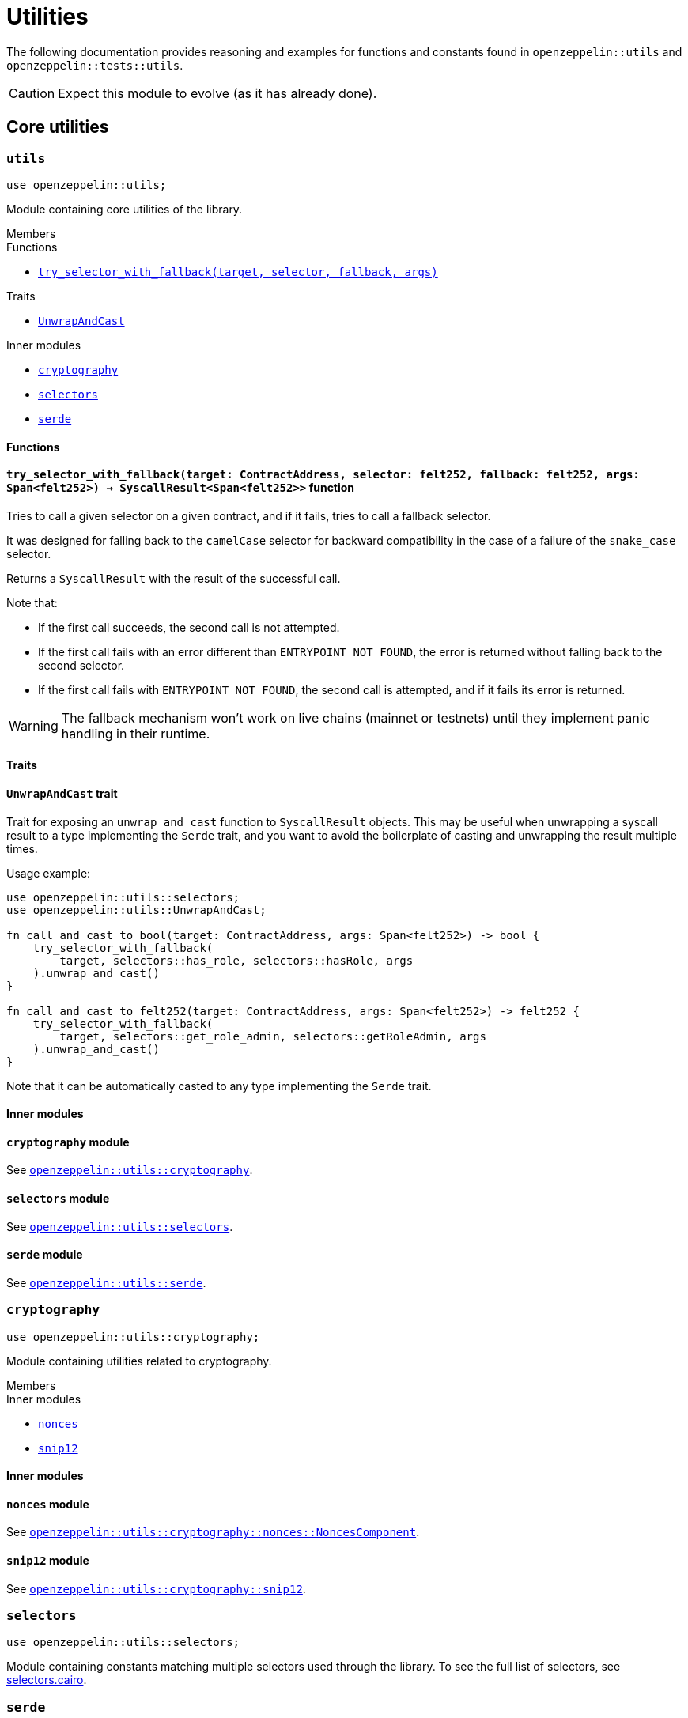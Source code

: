 = Utilities

The following documentation provides reasoning and examples for functions and constants found in `openzeppelin::utils`
and `openzeppelin::tests::utils`.

CAUTION: Expect this module to evolve (as it has already done).

== Core utilities

[.contract]
[[utils]]
=== `++utils++`

```javascript
use openzeppelin::utils;
```

Module containing core utilities of the library.

[.contract-index]
.Members
--
.Functions
* xref:#utils-try_selector_with_fallback[`++try_selector_with_fallback(target, selector, fallback, args)++`]

.Traits
* xref:#utils-UnwrapAndCast[`++UnwrapAndCast++`]

.Inner modules
* xref:#utils-cryptography[`++cryptography++`]
* xref:#utils-selectors[`++selectors++`]
* xref:#utils-serde[`++serde++`]
--

[#utils-Functions]
==== Functions

[.contract-item]
[[utils-try_selector_with_fallback]]
==== `[.contract-item-name]#++try_selector_with_fallback++#++(target: ContractAddress, selector: felt252, fallback: felt252, args: Span<felt252>) → SyscallResult<Span<felt252>>++` [.item-kind]#function#

Tries to call a given selector on a given contract, and if it fails, tries to call a fallback selector.

It was designed for falling back to the `camelCase` selector for backward compatibility in the
case of a failure of the `snake_case` selector.

Returns a `SyscallResult` with the result of the successful call.

Note that:

- If the first call succeeds, the second call is not attempted.

- If the first call fails with an error different than `ENTRYPOINT_NOT_FOUND`, the error is returned
without falling back to the second selector.

- If the first call fails with `ENTRYPOINT_NOT_FOUND`, the second call is attempted, and if it fails its
error is returned.

WARNING: The fallback mechanism won't work on live chains (mainnet or testnets) until
they implement panic handling in their runtime.

[#utils-Traits]
==== Traits

[.contract-item]
[[utils-UnwrapAndCast]]
==== `[.contract-item-name]#++UnwrapAndCast++#` [.item-kind]#trait#

Trait for exposing an `unwrap_and_cast` function to `SyscallResult` objects. This may be useful
when unwrapping a syscall result to a type implementing the `Serde` trait, and you want to avoid the boilerplate of
casting and unwrapping the result multiple times.

Usage example:

```javascript
use openzeppelin::utils::selectors;
use openzeppelin::utils::UnwrapAndCast;

fn call_and_cast_to_bool(target: ContractAddress, args: Span<felt252>) -> bool {
    try_selector_with_fallback(
        target, selectors::has_role, selectors::hasRole, args
    ).unwrap_and_cast()
}

fn call_and_cast_to_felt252(target: ContractAddress, args: Span<felt252>) -> felt252 {
    try_selector_with_fallback(
        target, selectors::get_role_admin, selectors::getRoleAdmin, args
    ).unwrap_and_cast()
}
```

Note that it can be automatically casted to any type implementing the `Serde` trait.

[#utils-Inner-Modules]
==== Inner modules

[.contract-item]
[[utils-cryptography]]
==== `[.contract-item-name]#++cryptography++#` [.item-kind]#module#

See xref:#cryptography[`openzeppelin::utils::cryptography`].


[.contract-item]
[[utils-selectors]]
==== `[.contract-item-name]#++selectors++#` [.item-kind]#module#

See xref:#selectors[`openzeppelin::utils::selectors`].

[.contract-item]
[[utils-serde]]
==== `[.contract-item-name]#++serde++#` [.item-kind]#module#

See xref:#serde[`openzeppelin::utils::serde`].

[.contract]
[[cryptography]]
=== `++cryptography++`

:snip12: https://github.com/starknet-io/SNIPs/blob/main/SNIPS/snip-12.md[SNIP12]

```javascript
use openzeppelin::utils::cryptography;
```

Module containing utilities related to cryptography.

[.contract-index]
.Members
--
.Inner modules
* xref:#cryptography-nonces[`++nonces++`]
* xref:#cryptography-snip12[`++snip12++`]
--

[#cryptography-Inner modules]
==== Inner modules

[.contract-item]
[[cryptography-nonces]]
==== `[.contract-item-name]#++nonces++#` [.item-kind]#module#

See xref:#NoncesComponent[`openzeppelin::utils::cryptography::nonces::NoncesComponent`].

[.contract-item]
[[cryptography-snip12]]
==== `[.contract-item-name]#++snip12++#` [.item-kind]#module#

See xref:#snip12[`openzeppelin::utils::cryptography::snip12`].


[.contract]
[[selectors]]
=== `++selectors++`

```javascript
use openzeppelin::utils::selectors;
```

:selectors: https://github.com/OpenZeppelin/cairo-contracts/blob/release-v0.11.0/src/utils/selectors.cairo[selectors.cairo]

Module containing constants matching multiple selectors used through the library.
To see the full list of selectors, see {selectors}.

[.contract]
[[serde]]
=== `++serde++`

```javascript
use openzeppelin::utils::serde;
```

Module containing utilities related to serialization and deserialization of Cairo data structures.

[.contract-index]
.Members
--
.Traits
* xref:#serde-SerializedAppend[`++SerializedAppend++`]
--

[#serde-Traits]
==== Traits

[.contract-item]
[[serde-SerializedAppend]]
==== `[.contract-item-name]#++SerializedAppend++#` [.item-kind]#trait#

Importing this trait allows the ability to append a serialized representation of a Cairo data structure already
implementing the `Serde` trait to a `felt252` buffer.

Usage example:

```javascript
use openzeppelin::utils::serde::SerializedAppend;
use starknet::ContractAddress;

fn to_calldata(recipient: ContractAddress, amount: u256) -> Array<felt252> {
    let mut calldata = array![];
    calldata.append_serde(recipient);
    calldata.append_serde(amount);
    calldata
}
```

Note that the `append_serde` method is automatically available for arrays of felts, and it accepts any data structure
that implements the `Serde` trait.

== Cryptography

[.contract]
[[NoncesComponent]]
=== `++NoncesComponent++`

```javascript
use openzeppelin::utils::cryptography::nonces::NoncesComponent;
```

Simple component for managing nonces.

[.contract-index#NoncesComponent-Embeddable-Impls]
.Embeddable Implementations
--
[.sub-index#NoncesComponent-Embeddable-Impls-NoncesImpl]
.SRC5Impl

* xref:#NoncesComponent-nonces[`++nonces(self, owner)++`]
--

[.contract-index]
.Internal Implementations
--
.InternalImpl

* xref:#NoncesComponent-use_nonce[`++use_nonce(self, owner)++`]
* xref:#NoncesComponent-use_checked_nonce[`++use_checked_nonce(self, owner, nonce)++`]
--

[#NoncesComponent-Embeddable-Functions]
==== Embeddable functions

[.contract-item]
[[NoncesComponent-nonces]]
==== `[.contract-item-name]#++nonces++#++(self: @ContractState, owner: ContractAddress) → felt252++` [.item-kind]#external#

Returns the next unused nonce for an `owner`.

[#NoncesComponent-Internal-Functions]
==== Internal functions

[.contract-item]
[[NoncesComponent-use_nonce]]
==== `[.contract-item-name]#++use_nonce++#++(ref self: ComponentState, owner: ContractAddress) → felt252++` [.item-kind]#internal#

Consumes a nonce, returns the current value, and increments nonce.

For each account, the nonce has an initial value of 0, can only be incremented by one, and cannot be
decremented or reset. This guarantees that the nonce never overflows.

[.contract-item]
[[NoncesComponent-use_checked_nonce]]
==== `[.contract-item-name]#++use_checked_nonce++#++(ref self: ComponentState, owner: ContractAddress, nonce: felt252) → felt252++` [.item-kind]#internal#

Same as `use_nonce` but checking that `nonce` is the next valid one for `owner`.

[.contract]
[[snip12]]
=== `++snip12++`

```javascript
use openzeppelin::utils::snip12;
```

Supports on-chain generation of message hashes compliant with {snip12}.

NOTE: For a full walkthrough on how to use this module, see the
xref:/guides/snip12.adoc[SNIP12 and Typed Messages] guide.

== Test utilities

[.contract]
[[testutils]]
=== `++utils++`

```javascript
use openzeppelin::tests::utils;
```

Module containing utilities for testing the library.

[.contract-index]
.Members
--
.Functions
* xref:#testutils-deploy[`++deploy(contract_class_hash, calldata)++`]
* xref:#testutils-deploy_with_salt[`++deploy_with_salt(contract_class_hash, calldata, salt)++`]
* xref:#testutils-pop_log[`++pop_log<T>(address)++`]
* xref:#testutils-assert_indexed_keys[`++assert_indexed_keys<T>(event, expected_keys)++`]
* xref:#testutils-assert_no_events_left[`++assert_no_events_left(address)++`]
* xref:#testutils-drop_event[`++drop_event(address)++`]
* xref:#testutils-drop_events[`++drop_events(address, n_events)++`]

.Inner modules
* xref:#testutils-constants[`++constants++`]
--

[#testutils-Functions]
==== Functions

[.contract-item]
[[testutils-deploy]]
==== `[.contract-item-name]#++deploy++#++(contract_class_hash: felt252, calldata: Array<felt252>) → ContractAddress++` [.item-kind]#function#

:deploy_syscall: https://docs.starknet.io/documentation/architecture_and_concepts/Smart_Contracts/system-calls/#deploy[deploy_syscall]

Uses the `{deploy_syscall}` to deploy an instance of the contract given the class hash and the calldata.

The `contract_address_salt` is always set to zero, and `deploy_from_zero` is set to false.

Usage example:

```javascript
use openzeppelin::presets::Account;
use openzeppelin::tests::utils;
use starknet::ContractAddress;

const PUBKEY: felt252 = 'PUBKEY';

fn deploy_test_contract() -> ContractAddress {
    let calldata = array![PUBKEY];
    utils::deploy(Account::TEST_CLASS_HASH, calldata)
}
```

[.contract-item]
[[testutils-deploy_with_salt]]
==== `[.contract-item-name]#++deploy_with_salt++#++(contract_class_hash: felt252, calldata: Array<felt252>, salt: felt252) → ContractAddress++` [.item-kind]#function#

:deploy: xref:testutils-deploy[utils::deploy]

Same as {deploy} except this function accepts a `salt` argument.
This utility is useful when tests require multiple deployed instances of the same contract.

[.contract-item]
[[testutils-pop_log]]
==== `[.contract-item-name]#++pop_log++#++<T>(address: ContractAddress) → Option<T>++` [.item-kind]#function#

Pops the earliest unpopped logged event for the contract as the requested type
and checks that there's no more keys or data left on the event, preventing unaccounted params.

Required traits for `T`:

- `Drop`
- `starknet::Event`

Requirements:

- No extra data or keys are left on the raw event after deserialization.

Usage example:

```javascript
use openzeppelin::tests::utils;
use openzeppelin::token::erc20::ERC20Component;
use openzeppelin::token::erc20::ERC20Component::Transfer;
use starknet::ContractAddress;

fn assert_emitted_event(
    target: ContractAddress, from: ContractAddress, to: ContractAddress, value: u256
) {
    let event = utils::pop_log::<ERC20Component::Event>(target).unwrap();
    let expected = ERC20Component::Event::Transfer(Transfer { from, to, value });
    assert!(event == expected);
}
```

[.contract-item]
[[testutils-assert_indexed_keys]]
==== `[.contract-item-name]#++assert_indexed_keys++#<T>(event: T, expected_keys: Span<felt252>)` [.item-kind]#function#

Asserts that `expected_keys` exactly matches the indexed keys from `event`.

`expected_keys` must include all indexed event keys for `event` in the order
that they're defined.

NOTE: If the event is not flattened, the first key will be the event member name
e.g. `selector!("EnumMemberName")`.

Required traits for `T`:

- `Drop`
- `starknet::Event`

[.contract-item]
[[testutils-assert_no_events_left]]
==== `[.contract-item-name]#++assert_no_events_left++#++(address: ContractAddress)++` [.item-kind]#function#

Asserts that there are no more events left in the queue for the given address.

[.contract-item]
[[testutils-drop_event]]
==== `[.contract-item-name]#++drop_event++#++(address: ContractAddress)++` [.item-kind]#function#

Removes an event from the queue for the given address.

If the queue is empty, this function won't do anything.

[.contract-item]
[[testutils-drop_events]]
==== `[.contract-item-name]#++drop_events++#++(address: ContractAddress, n_events: felt252)++` [.item-kind]#function#

Removes `n_events` from the queue for the given address.

If the queue is empty, this function won't do anything.

[#testutils-Inner-Modules]
==== Inner modules

[.contract-item]
[[testutils-constants]]
==== `[.contract-item-name]#++constants++#` [.item-kind]#module#

See xref:#constants[`openzeppelin::tests::utils::constants`].

[.contract]
[[constants]]
=== `++constants++`

```javascript
use openzeppelin::tests::utils::constants;
```

:constants: https://github.com/OpenZeppelin/cairo-contracts/blob/release-v0.11.0/src/tests/utils/constants.cairo[constants.cairo]

Module containing constants that are repeatedly used among tests.
To see the full list, see {constants}.

